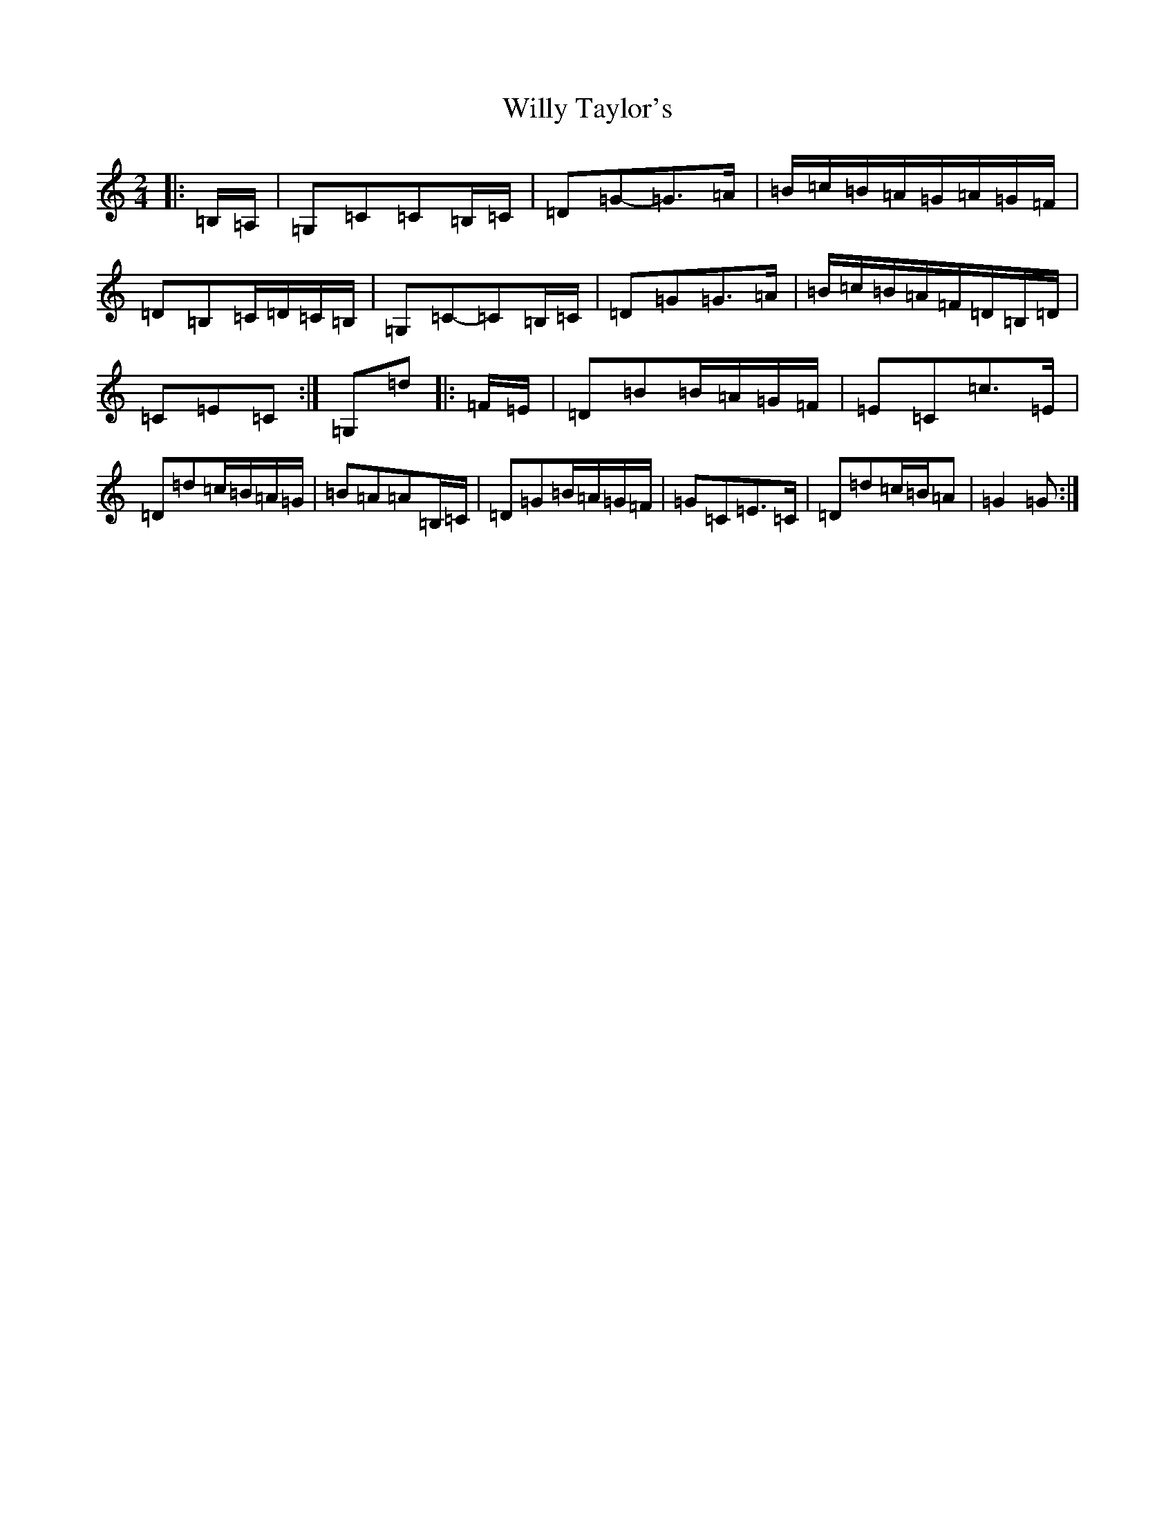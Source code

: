 X: 22592
T: Willy Taylor's
S: https://thesession.org/tunes/3470#setting3470
Z: D Major
R: polka
M: 2/4
L: 1/8
K: C Major
|:=B,/2=A,/2|=G,=C=C=B,/2=C/2|=D=G-=G>=A|=B/2=c/2=B/2=A/2=G/2=A/2=G/2=F/2|=D=B,=C/2=D/2=C/2=B,/2|=G,=C-=C=B,/2=C/2|=D=G=G>=A|=B/2=c/2=B/2=A/2=F/2=D/2=B,/2=D/2|=C=E=C:|=G,=d|:=F/2=E/2|=D=B=B/2=A/2=G/2=F/2|=E=C=c>=E|=D=d=c/2=B/2=A/2=G/2|=B=A=A=B,/2=C/2|=D=G=B/2=A/2=G/2=F/2|=G=C=E>=C|=D=d=c/2=B/2=A|=G2=G:|